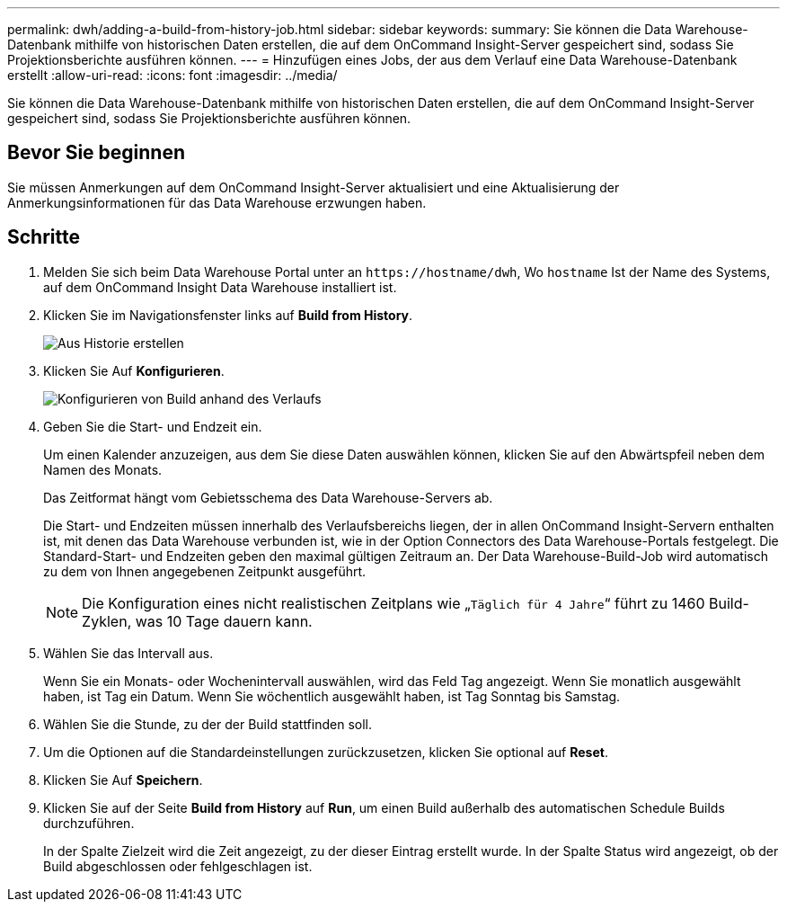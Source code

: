 ---
permalink: dwh/adding-a-build-from-history-job.html 
sidebar: sidebar 
keywords:  
summary: Sie können die Data Warehouse-Datenbank mithilfe von historischen Daten erstellen, die auf dem OnCommand Insight-Server gespeichert sind, sodass Sie Projektionsberichte ausführen können. 
---
= Hinzufügen eines Jobs, der aus dem Verlauf eine Data Warehouse-Datenbank erstellt
:allow-uri-read: 
:icons: font
:imagesdir: ../media/


[role="lead"]
Sie können die Data Warehouse-Datenbank mithilfe von historischen Daten erstellen, die auf dem OnCommand Insight-Server gespeichert sind, sodass Sie Projektionsberichte ausführen können.



== Bevor Sie beginnen

Sie müssen Anmerkungen auf dem OnCommand Insight-Server aktualisiert und eine Aktualisierung der Anmerkungsinformationen für das Data Warehouse erzwungen haben.



== Schritte

. Melden Sie sich beim Data Warehouse Portal unter an `+https://hostname/dwh+`, Wo `hostname` Ist der Name des Systems, auf dem OnCommand Insight Data Warehouse installiert ist.
. Klicken Sie im Navigationsfenster links auf *Build from History*.
+
image::../media/oci-dwh-admin-buildfromhistory-gif.gif[Aus Historie erstellen]

. Klicken Sie Auf *Konfigurieren*.
+
image::../media/oci-dwh-admin-buildfromhistory-configure-gif.gif[Konfigurieren von Build anhand des Verlaufs]

. Geben Sie die Start- und Endzeit ein.
+
Um einen Kalender anzuzeigen, aus dem Sie diese Daten auswählen können, klicken Sie auf den Abwärtspfeil neben dem Namen des Monats.

+
Das Zeitformat hängt vom Gebietsschema des Data Warehouse-Servers ab.

+
Die Start- und Endzeiten müssen innerhalb des Verlaufsbereichs liegen, der in allen OnCommand Insight-Servern enthalten ist, mit denen das Data Warehouse verbunden ist, wie in der Option Connectors des Data Warehouse-Portals festgelegt. Die Standard-Start- und Endzeiten geben den maximal gültigen Zeitraum an. Der Data Warehouse-Build-Job wird automatisch zu dem von Ihnen angegebenen Zeitpunkt ausgeführt.

+
[NOTE]
====
Die Konfiguration eines nicht realistischen Zeitplans wie „`Täglich für 4 Jahre`“ führt zu 1460 Build-Zyklen, was 10 Tage dauern kann.

====
. Wählen Sie das Intervall aus.
+
Wenn Sie ein Monats- oder Wochenintervall auswählen, wird das Feld Tag angezeigt. Wenn Sie monatlich ausgewählt haben, ist Tag ein Datum. Wenn Sie wöchentlich ausgewählt haben, ist Tag Sonntag bis Samstag.

. Wählen Sie die Stunde, zu der der Build stattfinden soll.
. Um die Optionen auf die Standardeinstellungen zurückzusetzen, klicken Sie optional auf *Reset*.
. Klicken Sie Auf *Speichern*.
. Klicken Sie auf der Seite *Build from History* auf *Run*, um einen Build außerhalb des automatischen Schedule Builds durchzuführen.
+
In der Spalte Zielzeit wird die Zeit angezeigt, zu der dieser Eintrag erstellt wurde. In der Spalte Status wird angezeigt, ob der Build abgeschlossen oder fehlgeschlagen ist.



